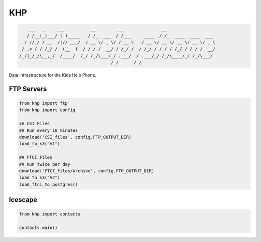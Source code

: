 =======================
KHP
=======================


|build| |coverage| |license|

.. code-block:: bash

        __   _     ___          __         __               __
       / /__(_)___/ ( )_____   / /_  ___  / /___     ____  / /_  ____  ____  ___
      / //_/ / __  /|// ___/  / __ \/ _ \/ / __ \   / __ \/ __ \/ __ \/ __ \/ _ \
     / ,< / / /_/ /  (__  )  / / / /  __/ / /_/ /  / /_/ / / / / /_/ / / / /  __/
    /_/|_/_/\__,_/  /____/  /_/ /_/\___/_/ .___/  / .___/_/ /_/\____/_/ /_/\___/
                                        /_/      /_/


Data infrastructure for the Kids Help Phone.

FTP Servers
------------

.. code-block:: python

    from khp import ftp
    from khp import config

    ## CSI Files
    ## Run every 10 minutes
    download('CSI_files', config.FTP_OUTPUT_DIR)
    load_to_s3("V1")

    ## FTCI Files
    ## Run twice per day
    download('FTCI_files/Archive', config.FTP_OUTPUT_DIR)
    load_to_s3("V2")
    load_ftci_to_postgres()


Icescape
--------

.. code-block:: python

    from khp import contacts

    contacts.main()


.. |build| image:: https://img.shields.io/circleci/project/github/ian-whitestone/postgrez.svg
    :target: https://circleci.com/gh/ian-whitestone/postgrez
.. |coverage| image:: https://coveralls.io/repos/github/ian-whitestone/postgrez/badge.svg
    :target: https://coveralls.io/github/ian-whitestone/postgrez
.. |license| image:: https://img.shields.io/badge/License-MIT-yellow.svg
    :target: https://coveralls.io/github/ian-whitestone/postgrez